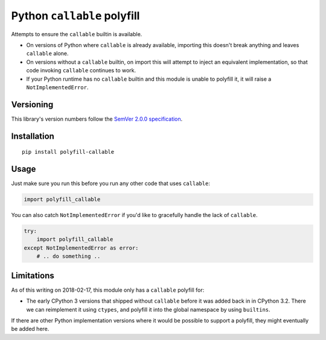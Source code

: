 Python ``callable`` polyfill
============================

Attempts to ensure the ``callable`` builtin is available.

* On versions of Python where ``callable`` is already available,
  importing this doesn't break anything and leaves ``callable`` alone.

* On versions without a ``callable`` builtin, on import this will
  attempt to inject an equivalent implementation, so that code
  invoking ``callable`` continues to work.

* If your Python runtime has no ``callable`` builtin and this module
  is unable to polyfill it, it will raise a ``NotImplementedError``.


Versioning
----------

This library's version numbers follow the `SemVer 2.0.0 specification
<https://semver.org/spec/v2.0.0.html>`_.


Installation
------------

::

    pip install polyfill-callable


Usage
-----

Just make sure you run this before you run any other code that uses
``callable``:

.. code:: python

    import polyfill_callable

You can also catch ``NotImplementedError`` if you'd like to gracefully
handle the lack of ``callable``.

.. code:: python

    try:
        import polyfill_callable
    except NotImplementedError as error:
        # .. do something ..


Limitations
-----------

As of this writing on 2018-02-17, this module only has a ``callable``
polyfill for:

* The early CPython 3 versions that shipped without ``callable`` before
  it was added back in in CPython 3.2. There we can reimplement it using
  ``ctypes``, and polyfill it into the global namespace by using
  ``builtins``.

If there are other Python implementation versions where it would be
possible to support a polyfill, they might eventually be added here.
